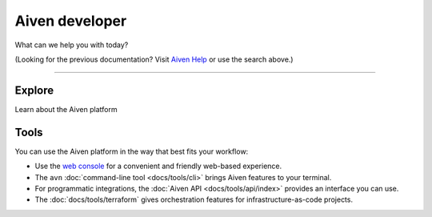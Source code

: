 Aiven developer
===============

What can we help you with today?

.. raw:: html

    <form class="sidebar-search-container" method="get" action="search.html">
      <input class="sidebar-search" placeholder=Search name="q">
      <input type="hidden" name="check_keywords" value="yes">
      <input type="hidden" name="area" value="default">
    </form>



(Looking for the previous documentation? Visit `Aiven Help <https://help.aiven.io>`_ or use the search above.)

----------------

Explore
-------

Learn about the Aiven platform

.. panels::
    :card: shadow

    |icon-postgres| **PostgreSQL** Powerful relational database platform. We have the latest versions, and an excellent selection of extensions.

    +++

    .. link-button:: docs/products/postgresql/index
        :type: ref
        :text: Read more
        :classes: stretched-link

    ---

    |icon-m3db| **M3DB** Distributed time-series database for scalable solutions, with M3 Coordinator included, and M3 Aggregator also available.

    +++

    .. link-button:: docs/products/m3db/index
        :type: ref
        :text: Read more
        :classes: stretched-link

    ---

    |icon-kafka| **Apache Kafka** Streaming data pipelines for the modern enterprise. Apache MirrorMaker2 and Kafka Connect also available.

    ---

    |icon-opensearch| **OpenSearch** Document database with specialist search features, bring your freeform documents, logs or metrics, and make sense of them here.

    +++

    .. link-button:: docs/products/opensearch/index
        :type: ref
        :text: Read more
        :classes: stretched-link

    ---

    |icon-cassandra| **Cassandra** High performance storage solution for large data quantities. This specialist data solution is a partitioned row store.

    ---

    |icon-redis| **Redis** In-memory data store for all your high-peformance short-term storage and caching needs.

    ---

    |icon-mysql| **MySQL** Popular and much-loved relational database platform.

    ---

    |icon-influxdb| **InfluxDB** Specialist time series database, with good tooling support.

    ---

    |icon-grafana| **Grafana** The visualization tool you need to explore and understand your data. Grafana integrates with the other services in just a few clicks.

Tools
-----

You can use the Aiven platform in the way that best fits your workflow:

* Use the `web console <https://console.aiven.io>`_ for a convenient and friendly web-based experience.

* The ``avn`` :doc:`command-line tool <docs/tools/cli>` brings Aiven features to your terminal.

* For programmatic integrations, the :doc:`Aiven API <docs/tools/api/index>` provides an interface you can use.

* The :doc:`docs/tools/terraform` gives orchestration features for infrastructure-as-code projects.
